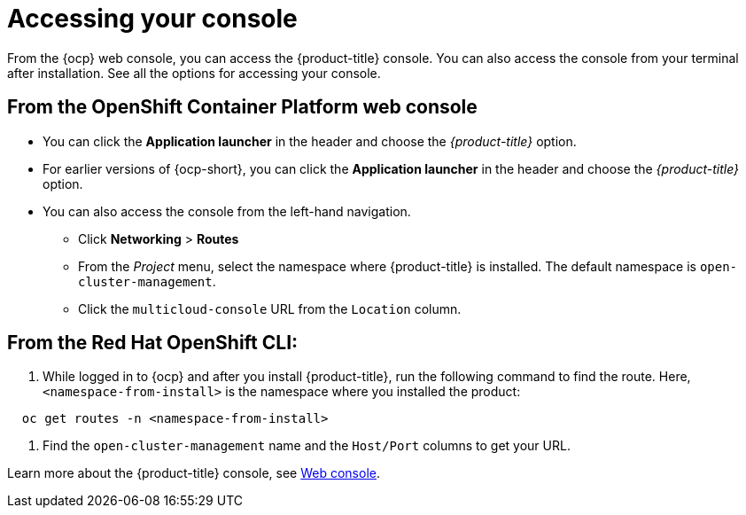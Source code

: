 [#accessing-your-console]
= Accessing your console

From the {ocp} web console, you can access the {product-title} console. You can also access the console from your terminal after installation. See all the options for accessing your console.

[#from-the-openshift-container-platform-web-console]
== From the OpenShift Container Platform web console

* You can click the *Application launcher* in the header and choose the _{product-title}_ option.
* For earlier versions of {ocp-short}, you can click the *Application launcher* in the header and choose the _{product-title}_ option.
* You can also access the console from the left-hand navigation.
 ** Click *Networking* > *Routes*
 ** From the _Project_ menu, select the namespace where {product-title} is installed. The default namespace is `open-cluster-management`.
 ** Click the `multicloud-console` URL from the `Location` column.

[#from-the-red-hat-openshift-cli]
== From the Red Hat OpenShift CLI:

. While logged in to {ocp} and after you install {product-title}, run the following command to find the route.
Here, `<namespace-from-install>` is the namespace where you installed the product:

----
  oc get routes -n <namespace-from-install>
----

. Find the `open-cluster-management` name and the `Host/Port` columns to get your URL.

Learn more about the {product-title} console, see xref:../console/console_intro.adoc#web-console[Web console].
